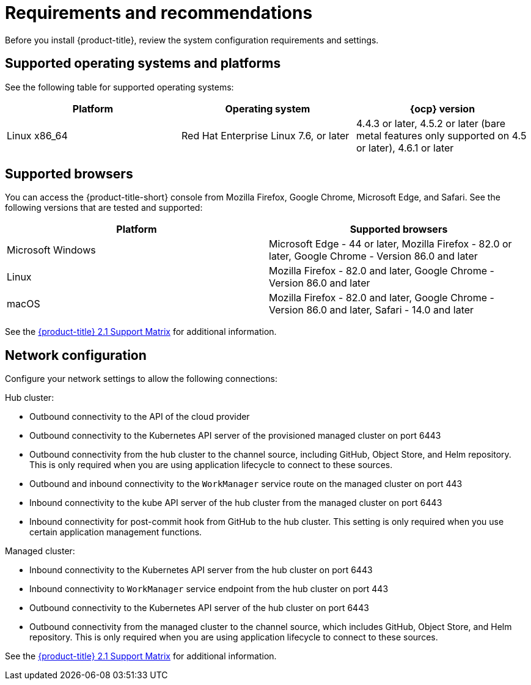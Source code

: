 [#requirements-and-recommendations]
= Requirements and recommendations

Before you install {product-title}, review the system configuration requirements and settings.

[#supported-operating-systems-and-platforms]
== Supported operating systems and platforms

See the following table for supported operating systems:

|===
| Platform | Operating system | {ocp} version

| Linux x86_64
| Red Hat Enterprise Linux 7.6, or later
| 4.4.3 or later, 4.5.2 or later (bare metal features only supported on 4.5 or later), 4.6.1 or later
|===

[#supported-browsers]
== Supported browsers

You can access the {product-title-short} console from Mozilla Firefox, Google Chrome, Microsoft Edge, and Safari.
See the following versions that are tested and supported:

|===
| Platform | Supported browsers

| Microsoft Windows
| Microsoft Edge - 44 or later, Mozilla Firefox - 82.0 or later, Google Chrome - Version 86.0 and later

| Linux
| Mozilla Firefox - 82.0 and later, Google Chrome - Version 86.0 and later

| macOS
| Mozilla Firefox - 82.0 and later, Google Chrome - Version 86.0 and later, Safari - 14.0 and later
|===

See the https://access.redhat.com/articles/5486041[{product-title} 2.1 Support Matrix] for additional information.

[#network-configuration]
== Network configuration

Configure your network settings to allow the following connections:

Hub cluster:

* Outbound connectivity to the API of the cloud provider
* Outbound connectivity to the Kubernetes API server of the provisioned managed cluster on port 6443
* Outbound connectivity from the hub cluster to the channel source, including GitHub, Object Store, and Helm repository. This is only required when you are using application lifecycle to connect to these sources.
* Outbound and inbound connectivity to the `WorkManager` service route on the managed cluster on port 443
* Inbound connectivity to the kube API server of the hub cluster from the managed cluster on port 6443
* Inbound connectivity for post-commit hook from GitHub to the hub cluster. This setting is only required when you use certain application management functions.

Managed cluster:

* Inbound connectivity to the Kubernetes API server from the hub cluster on port 6443
* Inbound connectivity to `WorkManager` service endpoint from the hub cluster on port 443
* Outbound connectivity to the Kubernetes API server of the hub cluster on port 6443
* Outbound connectivity from the managed cluster to the channel source, which includes GitHub, Object Store, and Helm repository. This is only required when you are using application lifecycle to connect to these sources.

See the https://access.redhat.com/articles/5486041[{product-title} 2.1 Support Matrix] for additional information.
